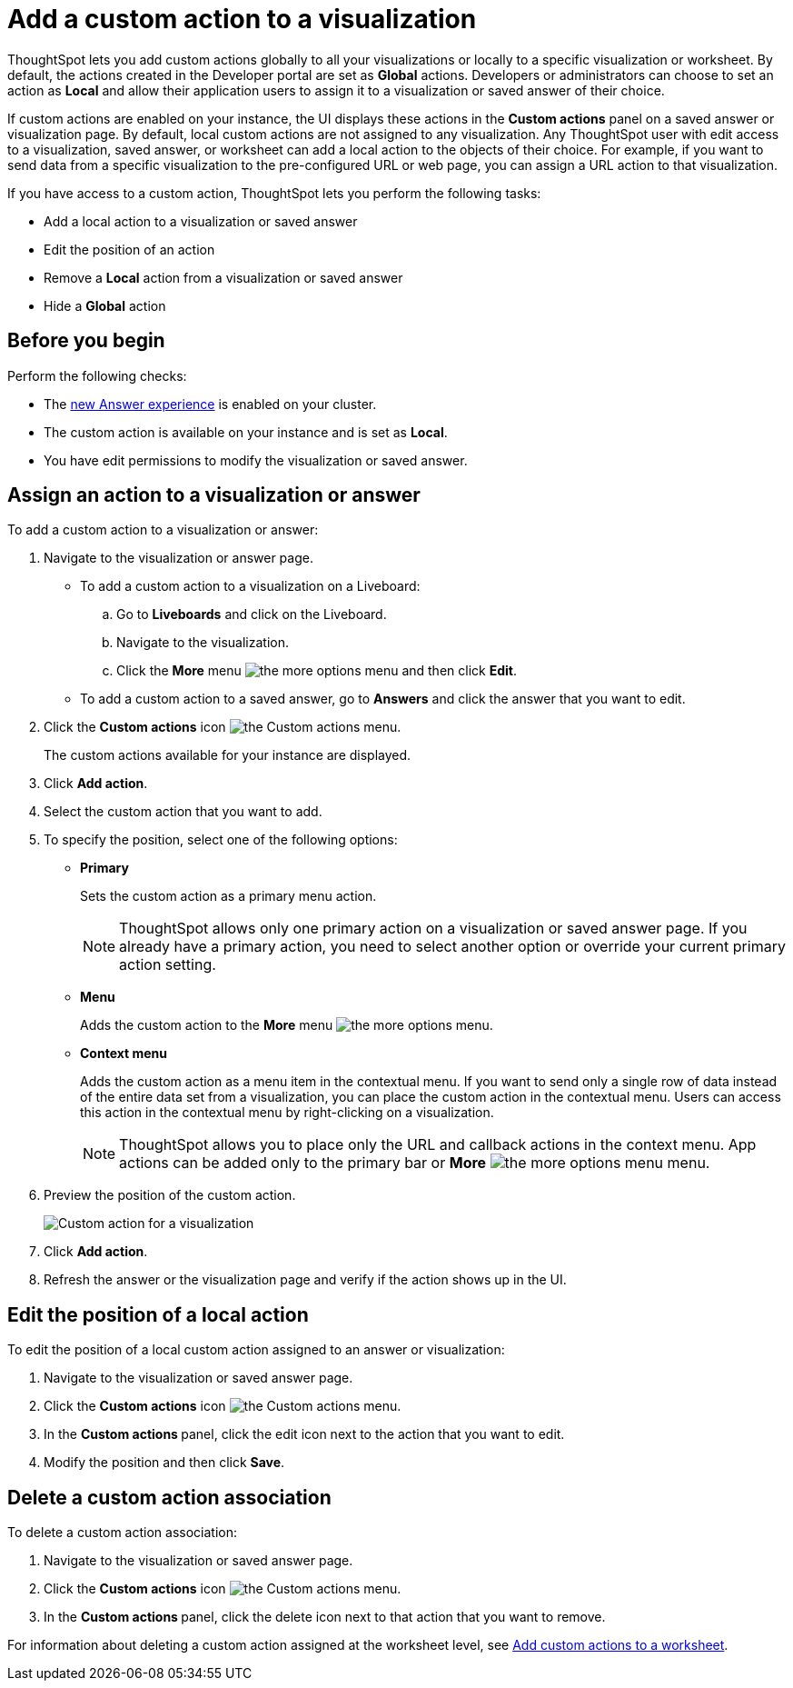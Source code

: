 = Add a custom action to a visualization

:page-title: Actions customization
:page-pageid: add-action-viz
:page-description: Add custom actions

ThoughtSpot lets you add custom actions globally to all your visualizations or locally to a specific visualization or worksheet. By default, the actions created in the Developer portal are set as *Global* actions. Developers or administrators can choose to set an action as **Local** and allow their application users to assign it to a visualization or saved answer of their choice. 

If custom actions are enabled on your instance, the UI displays these actions in the *Custom actions* panel on a saved answer or visualization page.  By default, local custom actions are not assigned to any visualization. Any ThoughtSpot user with edit access to a visualization, saved answer, or worksheet can add a local action to the objects of their choice. For example, if you want to send data from a specific visualization to the pre-configured URL or web page, you can assign a URL action to that visualization. 

If you have access to a custom action, ThoughtSpot lets you perform the following tasks:

* Add a local action to a visualization or saved answer
* Edit the position of an action
* Remove a **Local** action from a visualization or saved answer
* Hide a *Global* action


== Before you begin

Perform the following checks:

* The link:https://cloud-docs.thoughtspot.com/admin/ts-cloud/new-answer-experience[new Answer experience, window=_blank] is enabled on your cluster.
* The custom action is available on your instance and is set as *Local*.
* You have edit permissions to modify the visualization or saved answer.


[#addCustomActionToViz]
== Assign an action to a visualization or answer

To add a custom action to a visualization or answer:

. Navigate to the visualization or answer page.

* To add a custom action to a visualization on a Liveboard:
+
.. Go to *Liveboards* and click on the Liveboard.
.. Navigate to the visualization.
.. Click the **More** menu image:./images/icon-more-10px.png[the more options menu] and then click *Edit*.

+
* To add a custom action to a saved answer, go to *Answers* and click the answer that you want to edit.

. Click the *Custom actions* icon image:./images/custom-action-icon.png[the Custom actions menu].
+
The custom actions available for your instance are displayed.

. Click *Add action*.
. Select the custom action that you want to add.
. To specify the position, select one of the following options:
* *Primary*
+
Sets the custom action as a primary menu action.
+

+
[NOTE]
====
ThoughtSpot allows only one primary action on a visualization or saved answer page. If you already have a primary action, you need to select another option or override your current primary action setting.
====

* *Menu*
+
Adds the custom action to the  **More** menu image:./images/icon-more-10px.png[the more options menu].

* *Context menu*
+
Adds the custom action as a menu item in the contextual menu. If you want to send only a single row of data instead of the entire data set from a visualization, you can place the custom action in the contextual menu. Users can access this action in the contextual menu by right-clicking on a visualization.

+
[NOTE]
====
ThoughtSpot allows you to place only the URL and callback actions in the context menu. App actions can be added only to the primary bar or **More** image:./images/icon-more-10px.png[the more options menu] menu.
====

+
. Preview  the position of the custom action.
+
[.bordered]
[.widthAuto]
image:./images/set-position-action.png[Custom action for a visualization]

. Click *Add action*.
+

. Refresh the answer or the visualization page and verify if the action shows up in the UI.

== Edit the position of a local action

To edit the position of a local custom action assigned to an answer or visualization:

. Navigate to the visualization or saved answer page.
. Click the *Custom actions* icon image:./images/custom-action-icon.png[the Custom actions menu].
. In the **Custom actions **panel, click the edit icon next to the action that you want to edit. 
. Modify the position and then click **Save**.

== Delete a custom action association

To delete a custom action association:

. Navigate to the visualization or saved answer page.
. Click the *Custom actions* icon image:./images/custom-action-icon.png[the Custom actions menu].
. In the **Custom actions **panel, click the delete icon next to that action that you want to remove. 

For information about deleting a custom action assigned at the worksheet level, see xref:custom-actions-worksheet.adoc[Add custom actions to a worksheet].

